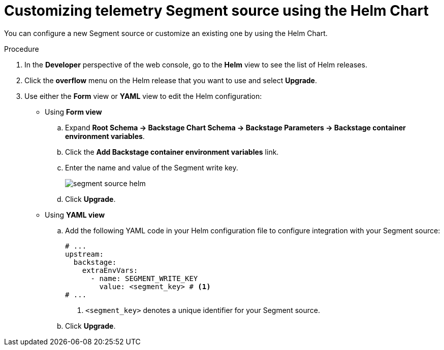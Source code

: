 [id="proc-customizing-telemetry-segment-using-helm_{context}"]
= Customizing telemetry Segment source using the Helm Chart

You can configure a new Segment source or customize an existing one by using the Helm Chart.

.Procedure

. In the *Developer* perspective of the web console, go to the *Helm* view to see the list of Helm releases.
. Click the *overflow* menu on the Helm release that you want to use and select *Upgrade*.
. Use either the *Form* view or *YAML* view to edit the Helm configuration:
** Using *Form view*
+
.. Expand *Root Schema → Backstage Chart Schema → Backstage Parameters → Backstage container environment variables*.
.. Click the *Add Backstage container environment variables* link.
.. Enter the name and value of the Segment write key.
+
image::rhdh/segment-source-helm.png[]

.. Click *Upgrade*.

** Using *YAML view*
+
.. Add the following YAML code in your Helm configuration file to configure integration with your Segment source:
+
[source,yaml]
----
# ...
upstream:
  backstage:
    extraEnvVars:
      - name: SEGMENT_WRITE_KEY
        value: <segment_key> # <1>
# ...        
----
<1> `<segment_key>` denotes a unique identifier for your Segment source.

.. Click *Upgrade*.
